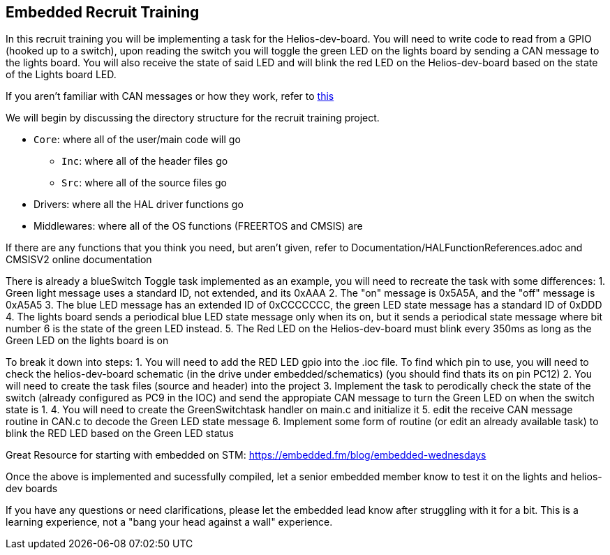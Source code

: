 Embedded Recruit Training 
------------------------

In this recruit training you will be implementing a task for the Helios-dev-board. 
You will need to write code to read from a GPIO (hooked up to a switch), 
upon reading the switch you will toggle the green LED on the lights 
board by sending a CAN message to the lights board. 
You will also receive the state of said LED and will blink the red LED on the 
Helios-dev-board based on the state of the Lights board LED. 

If you aren't familiar with CAN messages or how they work, 
refer to https://uofcsolarcar.atlassian.net/wiki/spaces/ES/pages/19988502/Controller+Area+Network+CAN[this]

We will begin by discussing the directory structure for the recruit training project.

*  `Core`: where all of the user/main code will go
** `Inc`: where all of the header files go 
** `Src`: where all of the source files go 
* Drivers: where all the HAL driver functions go
* Middlewares: where all of the OS functions (FREERTOS and CMSIS) are

If there are any functions that you think you need, but aren't given, 
refer to Documentation/HALFunctionReferences.adoc and CMSISV2 online documentation

There is already a blueSwitch Toggle task implemented as an example, 
you will need to recreate the task with some differences:
1. Green light message uses a standard ID, not extended, and its 0xAAA
2. The "on" message is 0x5A5A, and the "off" message is 0xA5A5
3. The blue LED message has an extended ID of 0xCCCCCCC, the green LED state message has a standard ID of 0xDDD
4. The lights board sends a periodical blue LED state message only when its on, 
    but it sends a periodical state message where bit number 6 is the state of the green LED instead.
5. The Red LED on the Helios-dev-board must blink every 350ms as long as the Green LED on the lights board is on

To break it down into steps:
1. You will need to add the RED LED gpio into the .ioc file. To find which pin to use, 
    you will need to check the helios-dev-board schematic (in the drive under embedded/schematics) 
    (you should find thats its on pin PC12)
2. You will need to create the task files (source and header) into the project
3. Implement the task to perodically check the state of the switch (already configured as PC9 in the IOC) and 
    send the appropiate CAN message to turn the Green LED on when the switch state is 1.
4. You will need to create the GreenSwitchtask handler on main.c and initialize it
5. edit the receive CAN message routine in CAN.c to decode the Green LED state message
6. Implement some form of routine (or edit an already available task) to blink the RED LED based on the Green LED status

Great Resource for starting with embedded on STM: https://embedded.fm/blog/embedded-wednesdays

Once the above is implemented and sucessfully compiled, 
let a senior embedded member know to test it on the lights and helios-dev boards

If you have any questions or need clarifications, 
please let the embedded lead know after struggling with it for a bit. 
This is a learning experience, not a "bang your head against a wall" experience.
